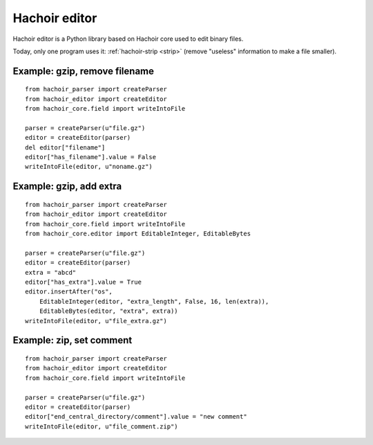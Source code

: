 .. _editor:

++++++++++++++
Hachoir editor
++++++++++++++

Hachoir editor is a Python library based on Hachoir core used to edit binary
files.

Today, only one program uses it: :ref:`hachoir-strip <strip>` (remove "useless"
information to make a file smaller).

Example: gzip, remove filename
==============================

::

    from hachoir_parser import createParser
    from hachoir_editor import createEditor
    from hachoir_core.field import writeIntoFile

    parser = createParser(u"file.gz")
    editor = createEditor(parser)
    del editor["filename"]
    editor["has_filename"].value = False
    writeIntoFile(editor, u"noname.gz")

Example: gzip, add extra
========================

::

    from hachoir_parser import createParser
    from hachoir_editor import createEditor
    from hachoir_core.field import writeIntoFile
    from hachoir_core.editor import EditableInteger, EditableBytes

    parser = createParser(u"file.gz")
    editor = createEditor(parser)
    extra = "abcd"
    editor["has_extra"].value = True
    editor.insertAfter("os",
        EditableInteger(editor, "extra_length", False, 16, len(extra)),
        EditableBytes(editor, "extra", extra))
    writeIntoFile(editor, u"file_extra.gz")

Example: zip, set comment
=========================

::

    from hachoir_parser import createParser
    from hachoir_editor import createEditor
    from hachoir_core.field import writeIntoFile

    parser = createParser(u"file.gz")
    editor = createEditor(parser)
    editor["end_central_directory/comment"].value = "new comment"
    writeIntoFile(editor, u"file_comment.zip")

